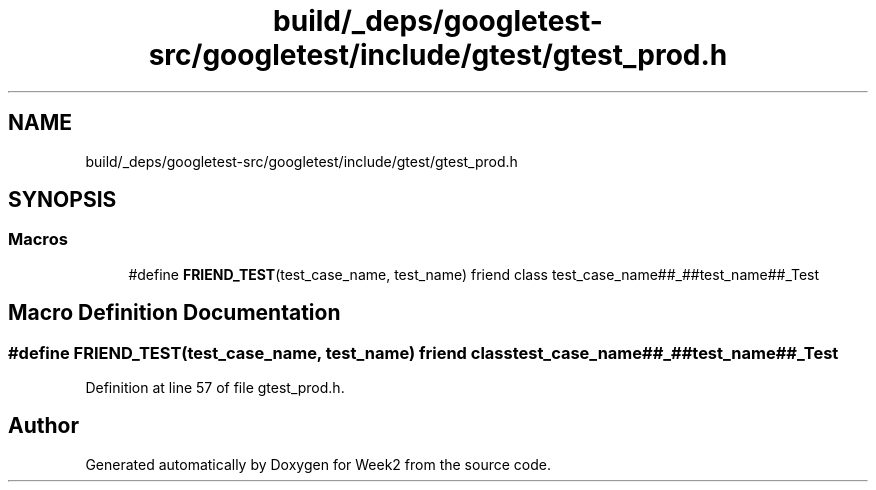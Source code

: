 .TH "build/_deps/googletest-src/googletest/include/gtest/gtest_prod.h" 3 "Tue Sep 12 2023" "Week2" \" -*- nroff -*-
.ad l
.nh
.SH NAME
build/_deps/googletest-src/googletest/include/gtest/gtest_prod.h
.SH SYNOPSIS
.br
.PP
.SS "Macros"

.in +1c
.ti -1c
.RI "#define \fBFRIEND_TEST\fP(test_case_name,  test_name)     friend class test_case_name##_##test_name##_Test"
.br
.in -1c
.SH "Macro Definition Documentation"
.PP 
.SS "#define FRIEND_TEST(test_case_name, test_name)     friend class test_case_name##_##test_name##_Test"

.PP
Definition at line 57 of file gtest_prod\&.h\&.
.SH "Author"
.PP 
Generated automatically by Doxygen for Week2 from the source code\&.
